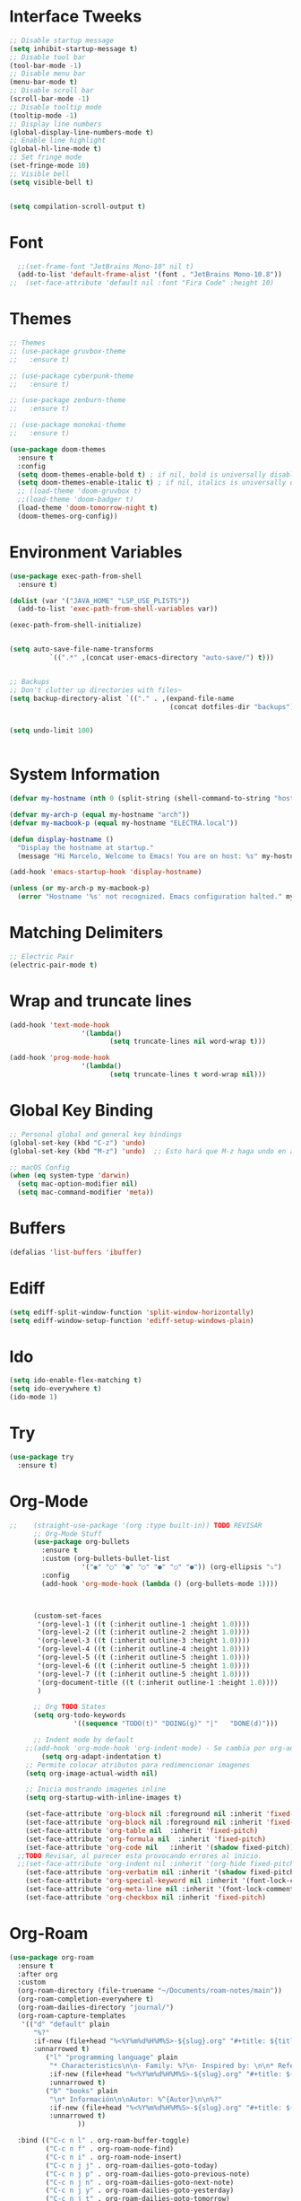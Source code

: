 * Interface Tweeks
#+begin_src emacs-lisp
  ;; Disable startup message
  (setq inhibit-startup-message t)
  ;; Disable tool bar
  (tool-bar-mode -1)
  ;; Disable menu bar
  (menu-bar-mode t)
  ;; Disable scroll bar
  (scroll-bar-mode -1)
  ;; Disable tooltip mode
  (tooltip-mode -1)
  ;; Display line numbers
  (global-display-line-numbers-mode t)
  ;; Enable line highlight
  (global-hl-line-mode t)
  ;; Set fringe mode
  (set-fringe-mode 10)
  ;; Visible bell
  (setq visible-bell t)


  (setq compilation-scroll-output t)
#+end_src
* Font
#+begin_src emacs-lisp
  ;;(set-frame-font "JetBrains Mono-10" nil t)
  (add-to-list 'default-frame-alist '(font . "JetBrains Mono-10.8"))
;;  (set-face-attribute 'default nil :font "Fira Code" :height 10)
#+end_src
* Themes
  #+begin_src emacs-lisp
    ;; Themes
    ;; (use-package gruvbox-theme
    ;;   :ensure t)

    ;; (use-package cyberpunk-theme
    ;;   :ensure t)

    ;; (use-package zenburn-theme
    ;;   :ensure t)

    ;; (use-package monokai-theme
    ;;   :ensure t)

    (use-package doom-themes
      :ensure t
      :config
      (setq doom-themes-enable-bold t) ; if nil, bold is universally disabled
      (setq doom-themes-enable-italic t) ; if nil, italics is universally disabled
      ;; (load-theme 'doom-gruvbox t)
      ;;(load-theme 'doom-badger t)
      (load-theme 'doom-tomorrow-night t)
      (doom-themes-org-config))

  #+end_src
* Environment Variables
  #+begin_src emacs-lisp
    (use-package exec-path-from-shell
      :ensure t)

    (dolist (var '("JAVA_HOME" "LSP_USE_PLISTS"))
      (add-to-list 'exec-path-from-shell-variables var))

    (exec-path-from-shell-initialize)


    (setq auto-save-file-name-transforms
              `((".*" ,(concat user-emacs-directory "auto-save/") t))) 


    ;; Backups
    ;; Don't clutter up directories with files~
    (setq backup-directory-alist `(("." . ,(expand-file-name
                                            (concat dotfiles-dir "backups")))))


    (setq undo-limit 100)


  #+end_src
* System Information
  #+begin_src emacs-lisp
    (defvar my-hostname (nth 0 (split-string (shell-command-to-string "hostname"))))

    (defvar my-arch-p (equal my-hostname "arch"))
    (defvar my-macbook-p (equal my-hostname "ELECTRA.local"))

    (defun display-hostname ()
      "Display the hostname at startup."
      (message "Hi Marcelo, Welcome to Emacs! You are on host: %s" my-hostname))

    (add-hook 'emacs-startup-hook 'display-hostname)

    (unless (or my-arch-p my-macbook-p)
      (error "Hostname '%s' not recognized. Emacs configuration halted." my-hostname))
  #+end_src
* Matching Delimiters
#+begin_src emacs-lisp
  ;; Electric Pair
  (electric-pair-mode t)
#+end_src
* Wrap and truncate lines
#+begin_src emacs-lisp
  (add-hook 'text-mode-hook
                    '(lambda()
                           (setq truncate-lines nil word-wrap t)))

  (add-hook 'prog-mode-hook
                    '(lambda()
                           (setq truncate-lines t word-wrap nil)))
#+end_src
* Global Key Binding
  #+begin_src emacs-lisp
    ;; Personal global and general key bindings
    (global-set-key (kbd "C-z") 'undo)
    (global-set-key (kbd "M-z") 'undo)  ;; Esto hará que M-z haga undo en ambos sistemas.

    ;; macOS Config
    (when (eq system-type 'darwin)
      (setq mac-option-modifier nil)
      (setq mac-command-modifier 'meta))
  #+end_src
* Buffers
  #+begin_src emacs-lisp
    (defalias 'list-buffers 'ibuffer)
  #+end_src
* Ediff
#+begin_src emacs-lisp
  (setq ediff-split-window-function 'split-window-horizontally)
  (setq ediff-window-setup-function 'ediff-setup-windows-plain)
#+end_src
* Ido
  #+begin_src emacs-lisp
     (setq ido-enable-flex-matching t)
     (setq ido-everywhere t)
     (ido-mode 1)
  #+end_src
* Try
#+begin_src emacs-lisp
  (use-package try
    :ensure t)
#+end_src
* Org-Mode 
#+begin_src emacs-lisp
  ;;    (straight-use-package '(org :type built-in)) TODO REVISAR
        ;; Org-Mode Stuff
        (use-package org-bullets
          :ensure t
          :custom (org-bullets-bullet-list
                    '("◉" "○" "●" "○" "●" "○" "●")) (org-ellipsis "⤵")
          :config
          (add-hook 'org-mode-hook (lambda () (org-bullets-mode 1))))



        (custom-set-faces
         '(org-level-1 ((t (:inherit outline-1 :height 1.0))))
         '(org-level-2 ((t (:inherit outline-2 :height 1.0))))
         '(org-level-3 ((t (:inherit outline-3 :height 1.0))))
         '(org-level-4 ((t (:inherit outline-4 :height 1.0))))
         '(org-level-5 ((t (:inherit outline-5 :height 1.0))))
         '(org-level-6 ((t (:inherit outline-5 :height 1.0))))
         '(org-level-7 ((t (:inherit outline-5 :height 1.0))))   
         '(org-document-title ((t (:inherit outline-1 :height 1.0))))
         )

        ;; Org TODO States
        (setq org-todo-keywords
                  '((sequence "TODO(t)" "DOING(g)" "|"   "DONE(d)")))

        ;; Indent mode by default
      ;;(add-hook 'org-mode-hook 'org-indent-mode) - Se cambia por org-adapt-indentation (modifica el archivo adaptado a los niveles)
          (setq org-adapt-indentation t)
      ;; Permite colocar atributos para redimencionar imagenes
      (setq org-image-actual-width nil)

      ;; Inicia mostrando imagenes inline
      (setq org-startup-with-inline-images t)

      (set-face-attribute 'org-block nil :foreground nil :inherit 'fixed-pitch)
      (set-face-attribute 'org-block nil :foreground nil :inherit 'fixed-pitch)
      (set-face-attribute 'org-table nil  :inherit 'fixed-pitch)
      (set-face-attribute 'org-formula nil  :inherit 'fixed-pitch)
      (set-face-attribute 'org-code nil   :inherit '(shadow fixed-pitch))
    ;;TODO Revisar, al parecer esta provocando errores al inicio.
    ;;(set-face-attribute 'org-indent nil :inherit '(org-hide fixed-pitch))
      (set-face-attribute 'org-verbatim nil :inherit '(shadow fixed-pitch))
      (set-face-attribute 'org-special-keyword nil :inherit '(font-lock-comment-face fixed-pitch))
      (set-face-attribute 'org-meta-line nil :inherit '(font-lock-comment-face fixed-pitch))
      (set-face-attribute 'org-checkbox nil :inherit 'fixed-pitch)
#+end_src
* Org-Roam
#+begin_src emacs-lisp
  (use-package org-roam
    :ensure t
    :after org
    :custom
    (org-roam-directory (file-truename "~/Documents/roam-notes/main"))
    (org-roam-completion-everywhere t)
    (org-roam-dailies-directory "journal/")
    (org-roam-capture-templates
     '(("d" "default" plain
        "%?"
        :if-new (file+head "%<%Y%m%d%H%M%S>-${slug}.org" "#+title: ${title}\n")
        :unnarrowed t)
           ("l" "programming language" plain
            "* Characteristics\n\n- Family: %?\n- Inspired by: \n\n* Reference:\n\n"
            :if-new (file+head "%<%Y%m%d%H%M%S>-${slug}.org" "#+title: ${title}\n")
            :unnarrowed t)
           ("b" "books" plain
            "\n* Información\n\nAutor: %^{Autor}\n\n%?"
            :if-new (file+head "%<%Y%m%d%H%M%S>-${slug}.org" "#+title: ${title}\n")
            :unnarrowed t)
                   ))

    :bind (("C-c n l" . org-roam-buffer-toggle)
           ("C-c n f" . org-roam-node-find)
           ("C-c n i" . org-roam-node-insert)
           ("C-c n j j" . org-roam-dailies-goto-today)
           ("C-c n j p" . org-roam-dailies-goto-previous-note)
           ("C-c n j n" . org-roam-dailies-goto-next-note)
           ("C-c n j y" . org-roam-dailies-goto-yesterday)
           ("C-c n j t" . org-roam-dailies-goto-tomorrow)
           ("C-c n j d" . org-roam-dailies-goto-date)          
           ("C-c n j c" . org-roam-dailies-capture-today)
           ("C-c n I" . org-roam-node-insert-immediate)
           :map org-mode-map
           ("C-M-i" . completion-at-point))
    :config
    (org-roam-db-autosync-mode))

  (add-to-list 'display-buffer-alist
               '("\\*org-roam\\*"
                 (display-buffer-in-side-window)
                 (side . right)
                 (slot . 0)
                 (window-width . 0.25)
                 (window-parameters . ((no-other-window . t)
                                       (no-delete-other-windows . t)))))
  (setq org-roam-mode-sections
            (list #'org-roam-backlinks-section
              #'org-roam-reflinks-section
              #'org-roam-unlinked-references-section
                          ))

  (setq org-hide-emphasis-markers t)

  (defun org-roam-node-insert-immediate (arg &rest args)
    (interactive "P")
    (let ((args (cons arg args))
                  (org-roam-capture-templates (list (append (car org-roam-capture-templates)
                                                                                                    '(:immediate-finish t)))))
      (apply #'org-roam-node-insert args)))


  (defun org-roam-set-directory ()
    "Set the org-roam directory by choosing from a predefined list."
    (interactive)
    (ivy-read "Choose org-roam directory: "
              '("~/Documents/roam-notes/main/"
                "~/Documents/roam-notes/bch/")
              :action (lambda (dir)
                        (setq org-roam-directory dir)
                        (org-roam-db-autosync-mode)
                        (message "Org-roam directory set to %s" dir))))


  (defun my/toggle-org-hide-emphasis-markers ()
    "Toggle the visibility of emphasis markers in org-mode."
    (interactive)
    (if (eq org-hide-emphasis-markers t)
        (progn
          (setq org-hide-emphasis-markers nil)
          (message "Emphasis markers are now visible."))
      (progn
        (setq org-hide-emphasis-markers t)
        (message "Emphasis markers are now hidden.")))
    (org-mode-restart))
#+end_src
    
* Org-Roam-UI
#+begin_src emacs-lisp
  (use-package org-roam-ui
    :ensure t
    ;;  :straight
    ;;    (:host github :repo "org-roam/org-roam-ui" :branch "main" :files ("*.el" "out"))
    ;;    :after org-roam
    ;;         normally we'd recommend hooking orui after org-roam, but since org-roam does not have
    ;;         a hookable mode anymore, you're advised to pick something yourself
    ;;         if you don't care about startup time, use  
    :after org-roam  ;; Asegúrate de que org-roam se cargue primero
    :config
    (setq org-roam-ui-sync-theme t)
    (setq org-roam-ui-follow t)
    (setq org-roam-ui-update-on-save t))
	  ;;org-roam-ui-open-on-start t)
  ;;  :hook (org-roam-mode . org-roam-ui-mode))
#+end_src

* Babel

#+begin_src emacs-lisp
  (use-package ob-restclient
    :ensure t
    :after org)

  (org-babel-do-load-languages
   'org-babel-load-languages
   '((restclient . t))) ;; Asegúrate de que esto esté dentro del bloque donde configuras org-mode o después de cargar org

  (setq org-confirm-babel-evaluate nil)
#+end_src
* Ace Window
#+begin_src emacs-lisp
  (use-package ace-window
    :ensure t
    :init
    (progn
      (global-set-key [remap other-window] 'ace-window)
      (custom-set-faces
       '(aw-leading-char-face
         ((t (:inherit ace-jump-face-foreground :height 2.0)))))
      (setq aw-keys '(?j ?k ?l ?u ?i ?o ?p))
      (setq aw-ignore-current t)
      ;; Añade el advice para ejecutar golden-ratio después de ace-window
      (advice-add 'ace-window :after 'golden-ratio))
  )
#+end_src
* Which Key
#+begin_src emacs-lisp
  (use-package which-key
    :ensure t
    :config (which-key-mode))
#+end_src
* Super Save
#+begin_src emacs-lisp
    (use-package super-save
      :ensure t
      :config
      (super-save-mode +1))

    (setq super-save-auto-save-when-idle t)

    ;;Auto Save default disabled
    (setq auto-save-default nil)

    ;; add integration with ace-window
    (add-to-list 'super-save-triggers 'ace-window)

    ;; save on find-file
    (add-to-list 'super-save-hook-triggers 'find-file-hook)

    ;; Turn off super-save remote files
    (setq super-save-remote-files nil)

    ;; Super save exclude example - Sigue deshabilitado
    ;;(setq super-save-exclude '(".gpg"))
#+end_src
* FZF
#+begin_src emacs-lisp
  (use-package fzf
    :bind
      ;; Don't forget to set keybinds!
    :config
    (setq fzf/args "-x --color bw --print-query --margin=1,0 --no-hscroll"
          fzf/executable "fzf"
          fzf/git-grep-args "-i --line-number %s"
          ;; command used for `fzf-grep-*` functions
          ;; example usage for ripgrep:
          ;; fzf/grep-command "rg --no-heading -nH"
          fzf/grep-command "grep -nrH"
          ;; If nil, the fzf buffer will appear at the top of the window
          fzf/position-bottom t
          fzf/window-height 15))
#+end_src
* Counsel
  #+begin_src emacs-lisp
    (use-package counsel
      :ensure t)

    (use-package counsel-projectile
      :ensure t
      :config
      (counsel-projectile-mode 1))

    (defun projectile-counsel-fzf ()
      "Use `counsel-fzf` to find files in the current project."
      (interactive)
      (let ((default-directory (projectile-project-root)))
        (counsel-fzf nil default-directory)))


    (defun projectile-counsel-fzf-respecting-gitignore ()
      "Use `counsel-fzf` with `fd` to respect .gitignore when finding files in the current project."
      (interactive)
      (let ((default-directory (projectile-project-root))
            (counsel-fzf-cmd "fd . --type f --hidden --follow --exclude .git | fzf -f \"%s\" -0 -1"))
        (counsel-fzf nil default-directory)))



    (defun projectile-counsel-fzf-tags ()
      "Use `counsel-fzf` to search for tags in the current project."
      (interactive)
      (let* ((default-directory (projectile-project-root))
             (tags-file (concat default-directory "tags"))
             (counsel-fzf-cmd (format "awk '{print $1}' %s | fzf -f '%%s' -0 -1" tags-file))
             (selected-tag (counsel-fzf nil default-directory)))
        (when selected-tag
          (find-tag selected-tag))))
  #+end_src
* Swipper
  #+begin_src emacs-lisp
    (use-package swiper
        :ensure try
        :bind (
               ("C-s" . swiper)
               ("C-r" . swiper)
               ("C-c C-r" . 'ivy-resume)
               ("M-x" . counsel-M-x)
               ("C-x C-f" . counsel-find-file)
              )
        :config
        (progn
          (ivy-mode)
          (setq ivy-use-virtual-buffers t)

          (setq enable-recursive-minibuffers t)
          (define-key read-expression-map (kbd "C-r") 'counsel-expression-history)
         ))

     (setq ivy-case-fold-search-default t)            ;; ignore case
  #+end_src
* Avy
  #+begin_src emacs-lisp
    (use-package avy 
     :ensure t
     :bind ("M-s" . avy-goto-char) ("C-ñ" . avy-goto-word-1))
  #+end_src
* Silversearcher
#+begin_src emacs-lisp
  (use-package ag
    :ensure t
    :config
    (setq ag-highlight-search t))
#+end_src
* Undo-Tree
#+begin_src emacs-lisp
  (use-package undo-tree
    :ensure t
    :init
    (global-undo-tree-mode t))

  ;; Prevent undo tree files from polluting your git repo
  (setq undo-tree-history-directory-alist '(("." . "~/.emacs.d/undo")))
#+end_src
* Indentation
  #+begin_src emacs-lisp
    (setq custom-tab-width 4)

    (defun disable-tabs ()
	      (interactive)
      (setq indent-tabs-mode nil))

    (defun enable-tabs ()
	      (interactive)
      (local-set-key (kbd "TAB") 'tab-to-tab-stop)
      (setq indent-tabs-mode t)
      (setq tab-width custom-tab-width))

    ;; Hooks to Enable Tabs
    (add-hook 'prog-mode-hook 'enable-tabs)
    ;; Hook to Disable Tabs
    (add-hook 'lisp-mode-hook 'disable-tabs)
    (add-hook 'java-mode-hook 'disable-tabs)
  #+end_src
* Company
  #+begin_src emacs-lisp
    (use-package company
      :ensure t
      :config
      (setq company-transformers '(company-sort-by-occurrence))
      (setq company-lsp-cache-candidates 'auto)
      (setq company-lsp-enable-snippet t)
      (setq company-lsp-async t)
      (setq company-lsp-enable-recompletion t)
      (setq company-lsp--text-edit-autosave t)
      (setq company-dabbrev-downcase 0)
      (setq company-idle-delay 0.1)
      (setq company-minimum-prefix-length 2)
      (setq lsp-completion-provider :capf)
      (setq lsp-prefer-capf t))
    ; Wich One?
    (global-company-mode t)
    (add-hook 'after-init-hook 'global-company-mode)

    (setq company-dabbrev-downcase nil)


  #+end_src
* Yasnippet
#+begin_src emacs-lisp
  (use-package yasnippet
    :ensure t)

  (use-package yasnippet-snippets
    :ensure t)

  (setq yas-snippet-dirs '("~/.dotfiles/emacs/snippets/"))

  (yas-global-mode 1)

#+end_src
* Tree-sitter
  #+begin_src emacs-lisp

    (use-package tree-sitter
      :ensure t)
    (use-package tree-sitter-langs
      :ensure t)

    (use-package tree-sitter
      :config
      (global-tree-sitter-mode)
      (add-hook 'tree-sitter-after-on-hook #'tree-sitter-hl-mode))

    (use-package tree-sitter-langs)


	(use-package treemacs-projectile
	:after treemacs projectile
      :defer t
    :ensure t)


    ;; Shortcut to jump to the Treemacs window
    (global-set-key (kbd "C-c t") 'treemacs-select-window)

    ;; Toggle Treemacs with uppercase 'T'
    (global-set-key (kbd "C-c T") 'treemacs)
  #+end_src
* All The Icons
#+begin_src emacs-lisp
  (use-package all-the-icons
    :ensure t
    :if (display-graphic-p))

  (use-package all-the-icons-ivy
    :ensure t
    :after all-the-icons ;; Asegura que all-the-icons se cargue primero
    :config
    (all-the-icons-ivy-setup))

  (use-package all-the-icons-dired
    :ensure t
    :hook (dired-mode . all-the-icons-dired-mode))
#+end_src
* Treemacs
  #+begin_src emacs-lisp
    (use-package treemacs
      :ensure t
      :config
      (define-key treemacs-mode-map [mouse-1] #'treemacs-single-click-expand-action))

    (use-package treemacs-all-the-icons
      :ensure t)

    (treemacs-load-theme "all-the-icons")
    (treemacs-resize-icons 18)


  #+end_src
* Projectile
  #+begin_src emacs-lisp
    (use-package projectile
      :ensure t
      :init
      (projectile-mode +1)
      :bind (:map projectile-mode-map
                  ("s-p" . projectile-command-map)
                  ("C-c p" . projectile-command-map))
      :config
      (setq projectile-indexing-method 'alien)
      (setq projectile-enable-caching nil)
      ;;(setq projectile-generic-command "fd . --type f --hidden --follow --exclude .git")
      (setq projectile-generic-command "fd . --type f --hidden --follow --exclude .git")
            
      ;;(setq projectile-generic-command "fd . --type f")
      ;;(setq projectile-generic-command "find . -type f")


      (projectile-global-mode)
      ;;(setq projectile-completion-system 'ivy)
        )


    (with-eval-after-load 'projectile
      (add-to-list 'projectile-project-root-files-bottom-up "pom.xml"))

  #+end_src
* Counsel Projectile
#+begin_src emacs-lisp
  (use-package counsel-projectile
    :ensure t
    :config
    (counsel-projectile-mode))
#+end_src
* Flycheck
  #+begin_src emacs-lisp
    (use-package flycheck
      :ensure t)
  #+end_src
* Rest Client
  #+begin_src emacs-lisp
    (use-package restclient
      :ensure t)
  #+end_src
* HTML
#+begin_src emacs-lisp
    (use-package web-mode
      :ensure t
      :config
      (add-to-list 'auto-mode-alist '("\\.html?\\'" . web-mode))
          (add-to-list 'auto-mode-alist '("\\.php$" . web-mode))
  )
    (setq web-mode-enable-auto-closing t)
#+end_src
* Json
#+begin_src emacs-lisp
  (use-package json-mode
    :ensure t)

  (use-package json-navigator
    :ensure t)
#+end_src
* Yaml
#+begin_src emacs-lisp
  (use-package yaml-mode
    :ensure t)
#+end_src
* Typescript
#+begin_src emacs-lisp
  (use-package typescript-mode
    :ensure t
    :defer t)
#+end_src
* Python
#+begin_src emacs-lisp
  (use-package pyvenv
    :ensure t
    :defer t
    :config
    (setq pyvenv-virtualenv-root "~/.miniconda/envs")
    (pyvenv-activate "~/.miniconda/envs/default")
    (setenv "WORKON_HOME" "~/.miniconda/envs"))
#+end_src
* LSP
  #+begin_src emacs-lisp
      (use-package lsp-mode
      :ensure t
      :defer t
      :init
      (setq lsp-keymap-prefix "C-c l")
      (setq lsp-completion-enable-additional-text-edit t)
      (setq lsp-use-plists t)
      :hook (
		     (conf-javaprop-mode . lsp)
	     (java-mode . lsp)
	     (c-mode . #'lsp-deferred)
	     (c++-mode . #'lsp-deferred)
	     (python-mode . #'lsp-deferred)
	     (json-mode . #'lsp-deferred)
	     (typescript-mode . #'lsp-deferred)
	     (web-mode . #'lsp-deferred)
	     (lsp-mode . lsp-enable-which-key-integration))
      :commands lsp)




	(use-package lsp-ui
	  :ensure t
	      :config
	      (setq lsp-ui-doc-position 'at-point)
	  :commands lsp-ui-mode)

      ;  (use-package lsp-treemacs TODO REVISAR
      ;    :ensure t
      ;    :defer t
      ;    :commands lsp-treemacs-errors-list
      ;        :config
      ;        (lsp-treemacs-sync-mode 1)
      ;)

	(use-package lsp-ivy
	  :ensure t
	  :init
	  :bind
	  (
	   ("C-c l g s" . 'lsp-ivy-workspace-symbol)
	   ("C-c l g S" . 'lsp-ivy-global-workspace-symbol))  
	  :commands lsp-ivy-workspace-symbol)


    (use-package lsp-java
      :ensure t
      :hook ((java-mode . lsp))
      :config
      (setq lsp-java-vmargs
	    '("-noverify"
	      "-Xmx4G"
	      "-Djvmflags=-Xmx4G -Xms4G"
	      "-XX:+UseZGC"
	      "-XX:+UseStringDeduplication"
	      "-javaagent:/opt/lombok/lombok.jar"))
      (setq lsp-idle-delay 0.3)
      (setq lsp-java-auto-build t)

      ;; Different JDK configurations depending on the machine
      (if my-arch-p
	  (setq lsp-java-configuration-runtimes
		'[
		  (:name "JavaSE-1.6"
		   :path "/opt/oracle/java/jdk1.6.0_45")
		  (:name "JavaSE-1.8"
		   :path "/opt/oracle/java/jdk1.8.0_202")
		  (:name "JavaSE-11"
		   :path "/opt/oracle/java/jdk-11.0.12")
		  (:name "JavaSE-17"
		   :path "/opt/oracle/java/jdk-17.0.1"
		   :default t)
		  ])
	(if my-macbook-p
	    (setq lsp-java-configuration-runtimes
		  '[
		    (:name "JavaSE-11"
		     :path "/opt/oracle/java/jdk-11.0.20.jdk/Contents/Home")
		    (:name "JavaSE-17"
		     :path "/opt/oracle/java/jdk-17.0.9.jdk/Contents/Home"
		     :default t)
		    ])))

      ;; lsp-java supplements
      ;;(require 'lsp-java-boot) ----> Commented out due to errors
      (add-hook 'lsp-mode-hook #'lsp-lens-mode)
      ;;(add-hook 'java-mode-hook #'lsp-java-boot-lens-mode) ----> Commented out due to errors
      )


    ;;   ;; SpringBoot Experimental Integrations STS4
    ;;   ;;Comentado por pruebas de rendimiento
    ;;   (require 'lsp-java-boot)
    ;;   ;; to enable the lenses
    ;;   (add-hook 'lsp-mode-hook #'lsp-lens-mode)

    ;;   ;; Comentado por pruebas de rendimiento
    ;;   (add-hook 'java-mode-hook #'lsp-java-boot-lens-mode)


    ;; Guarda el buffer luego de un code-action
    (defun my/lsp-save-buffer-after-code-action ()
      "Save buffer after LSP code action."
      (when (buffer-modified-p)
	(save-buffer)))

    (add-hook 'lsp-after-execute-code-action-hook #'my/lsp-save-buffer-after-code-action)
  #+end_src
* DAP
#+begin_src emacs-lisp
    (use-package dap-mode
      :ensure t
      :defer t
      ;;:after lsp-mode
      :config
      (dap-auto-configure-mode)
      (dap-mode t)
      (dap-ui-mode t)
      (dap-tooltip-mode 1)
      (tooltip-mode 1)
      (dap-register-debug-template
       "localhost:8453"
       (list :type "java"
             :request "attach"
             :hostName "localhost"
             :port 8453
                     :projectName: "venta")
       )
    )

    (use-package dap-java
      :ensure nil
      :defer t)
#+end_src
* Modeline
  #+begin_src emacs-lisp
	;; This package requires the fonts included with all-the-icons to be installed. Run M-x all-the-icons-install-fonts to do so. Please refer to the installation guide.
	(use-package doom-modeline
	  :ensure t
	  :hook (after-init . doom-modeline-mode)
	  :config
	  (progn
		(setq doom-modeline-height 25)
		(setq doom-modeline-bar-width 6)
		(setq doom-modeline-hud nil)
		(setq doom-modeline-project-detection 'auto)
		(setq doom-modeline-lsp t)
		(setq doom-modeline-buffer-encoding t)
		(setq doom-modeline-checker-simple-format nil)
		(setq doom-modeline-minor-modes t)
		(setq doom-modeline-buffer-file-name-style 'truncate-except-project)
		(setq doom-modeline-persp-name nil) ;; Revisar que hace esto, 
		(setq doom-modeline-major-mode-icon t)
		(setq doom-modeline-enable-word-count t)
		(setq doom-modeline-vcs-max-length 100)
		))

	(use-package minions
	  :ensure t
    ;      :hook doom-modeline-mode
	  :config
	(minions-mode t))

	(custom-set-faces
	 '(mode-line ((t (:height 0.85))))
	 '(mode-line-inactive ((t (:height 0.85)))))

    (setq doom-modeline-icon t)
    (setq doom-modeline-major-mode-icon t)
  #+end_src
* Ivy-Rich
  #+begin_src emacs-lisp
    (use-package all-the-icons-ivy-rich
      :ensure t
      :after ivy-rich ;; Asegúrate de que ivy-rich se cargue primero
      :config
      (all-the-icons-ivy-rich-mode 1))

    (use-package ivy-rich
      :ensure t
      :after ivy
      :config
      (ivy-rich-mode 1)
      (setcdr (assq t ivy-format-functions-alist) #'ivy-format-function-line))
  #+end_src
  
* Ivy Postframe
#+begin_src emacs-lisp
  ;; (use-package ivy-posframe
  ;;   :ensure t
  ;;   :config
  ;;   (ivy-posframe-mode))
#+end_src
* Performance
#+begin_src emacs-lisp
  ;;(setq read-process-output-max (* 2048 2048))

  ;;(setq gc-cons-threshold 400000000)



  ;; Optimizaciones para mejorar el rendimiento de inicio y ejecución de Emacs

  ;; Aumenta la cantidad de datos que Emacs lee de los procesos para mejorar el rendimiento
  ;; especialmente útil para lsp-mode.
  (setq read-process-output-max (* 8 1024 1024))

  ;; Aumenta el límite para la recolección de basura durante el inicio para acelerarlo
  (setq gc-cons-threshold (* 400 1024 1024))

  ;; Restablece el límite de recolección de basura después del inicio a un valor más conservador
  (defun reset-gc-cons-threshold ()
    (setq gc-cons-threshold (* 50 1024 1024)))

  (add-hook 'emacs-startup-hook 'reset-gc-cons-threshold)
#+end_src
* Emacs Dashboard
#+begin_src emacs-lisp
  (use-package dashboard
    :ensure t
    :config
    (dashboard-setup-startup-hook))
#+end_src
* Magit
#+begin_src emacs-lisp
  (use-package magit
    :ensure t)
#+end_src
* Custom functions
** Scroll Control
#+begin_src emacs-lisp
    ;; Frames disabble scroll bars
    (defun my/disable-scroll-bars (frame)
      (modify-frame-parameters frame
                               '((vertical-scroll-bars . nil)
                                 (horizontal-scroll-bars . nil))))
    (add-hook 'after-make-frame-functions 'my/disable-scroll-bars)
  #+end_src  
** Auto Revert
#+begin_src emacs-lisp
  ;; Revert Dired and other buffers
  (setq global-auto-revert-non-file-buffers t)

  ;; Revert buffers when the underlying file has changed
  (global-auto-revert-mode 1)
#+end_src
** json-parse-error workaround
Reference: [[https://github.com/emacs-lsp/lsp-mode/issues/2681#issuecomment-792563858][https://github.com/emacs-lsp/lsp-mode/issues/2681#issuecomment-792563858]]
*** Error
(json-parse-error \u0000 is not allowed without JSON_ALLOW_NUL <callback> 1 113 113)
*** workaround
#+begin_src emacs-lisp
  ;(advice-add 'json-parse-string :around
  ;                        (lambda (orig string &rest rest)
  ;                          (apply orig (s-replace "\\u0000" "" string)
  ;                                         rest)))
  (advice-add 'json-parse-string :around
              (lambda (orig string &rest args)
                (apply orig                                                                            
                       (replace-regexp-in-string "\\\\u0000.*?\"" "\"" string)
                       args)))
#+end_src
** End of line and newline
#+begin_src emacs-lisp
  (defun end-of-line-and-newline ()
    (interactive)
    (end-of-line)
    (newline))

  (global-set-key (kbd "<C-return>") 'end-of-line-and-newline)
#+end_src
** End of line and idented newline, except org-mode
#+begin_src emacs-lisp
  (defun end-of-line-and-idented-newline ()
          (interactive)
          (end-of-line)
          (newline-and-indent))

  (global-set-key (kbd "<M-return>") 'end-of-line-and-idented-newline)

  ;; Except Org Mode.
  (defun my-org-mode-hook ()
    (local-set-key (kbd "<M-return>") 'org-meta-return))
  (add-hook 'org-mode-hook 'my-org-mode-hook)
#+end_src
** Custom key bindings for Org-mode bullet cycling
These key bindings were customized to avoid conflicts with Gnome keyboard shortcuts.
#+begin_src emacs-lisp
  (add-hook 'org-mode-hook
                    (lambda ()
              (local-set-key (kbd "C-c b") 'org-cycle-list-bullet)))
#+end_src
- 
** Save Clipboard Image
#+begin_src emacs-lisp
  (defcustom save-clipboard-image-directory "media"
    "Directorio para guardar las imágenes del portapapeles."
    :type 'string
    :group 'save-clipboard-image)

  (defcustom save-clipboard-image-confirm-save nil
    "Si está habilitado, pide confirmación antes de guardar la imagen."
    :type 'boolean
    :group 'save-clipboard-image)

  (defcustom save-clipboard-image-auto-create-directory t
    "Si está habilitado, crea automáticamente el directorio si no existe."
    :type 'boolean
    :group 'save-clipboard-image)


  (defcustom save-clipboard-image-prompt-filename nil
    "Si está habilitado, pide el nombre del archivo antes de guardar la imagen."
    :type 'boolean
    :group 'save-clipboard-image)

  (defun save-clipboard-image ()
    "Guarda el contenido del portapapeles como una imagen en formato `png` en el directorio configurado y devuelve el nombre del archivo de la imagen."
    (interactive)
    (let* ((exit-status (with-temp-buffer
                          (call-process "xclip" nil t nil "-selection" "clipboard" "-t" "image/png" "-o"))))
      (if (eq exit-status 0)
          (if (or (not save-clipboard-image-confirm-save)
                  (y-or-n-p "¿Deseas guardar la imagen en el portapapeles?"))
              (let* ((dir-name save-clipboard-image-directory)
                     (default-filename (concat (format-time-string "%Y%m%d_%H%M%S") ".png"))
                     (filename (if save-clipboard-image-prompt-filename
                                   (read-file-name "Guardar imagen como: " dir-name nil nil default-filename)
                                 (concat dir-name "/" default-filename)))
                     (full-dir-name (expand-file-name dir-name))
                     (full-filename (expand-file-name filename)))
                (unless (file-directory-p full-dir-name)
                  (if save-clipboard-image-auto-create-directory
                      (make-directory full-dir-name)
                    (when (y-or-n-p (format "El directorio '%s' no existe. ¿Deseas crearlo?" dir-name))
                      (make-directory full-dir-name))))
                (with-temp-file full-filename
                  (insert (with-temp-buffer
                            (call-process "xclip" nil t nil "-selection" "clipboard" "-t" "image/png" "-o")
                            (buffer-string))))
                (message "Imagen guardada como '%s'" full-filename)
                full-filename)
            (progn
              (message "Guardado de imagen cancelado.")
              nil))
        (progn
          (message "No se encontró una imagen en el portapapeles. Por favor, copia una imagen al portapapeles e intenta nuevamente.")
          nil))))

#+end_src
** Insert image link
#+begin_src emacs-lisp
   (defcustom org-insert-image-display-inline t
     "Si está habilitado, muestra la imagen en línea inmediatamente después de insertar el enlace."
     :type 'boolean
     :group 'org-insert-image)


   (defvar org-insert-image-max-width 400
     "Ancho máximo para imágenes incrustadas en Org mode.")

   (defun org-insert-image ()
     "Pega un enlace al archivo de imagen guardado en el directorio configurado y muestra la imagen en línea si está habilitado."
     (interactive)
     (let ((image-file-name (save-clipboard-image)))
       (when image-file-name
         (let* ((relative-path (file-relative-name image-file-name
                                                   (file-name-directory (buffer-file-name))))
                (image-size (image-size (create-image image-file-name) :pixels))
                (image-width (car image-size))
                (scaled-width (min org-insert-image-max-width image-width)))
           (if (= image-width scaled-width)
               (insert (format "[[file:%s]]" relative-path))
             (insert (format "#+ATTR_HTML: :width %dpx\n[[file:%s]]" scaled-width relative-path)))
           (when org-insert-image-display-inline
             (org-display-inline-images))))))

   (with-eval-after-load 'org
     (define-key org-mode-map (kbd "C-c i") 'org-insert-image))



   (defun org-yank-image-or-text ()
     "Pega una imagen del portapapeles en Org mode si hay una, de lo contrario pega texto."
     (interactive)
     (let* ((exit-status (with-temp-buffer
                           (call-process "xclip" nil t nil "-selection" "clipboard" "-t" "image/png" "-o"))))
       (if (eq exit-status 0)
           (org-insert-image)
         (call-interactively 'org-yank))))

  ; Se comenta ya que al parecer está arrojando problemas.
  ; (with-eval-after-load 'org
  ;   (define-key org-mode-map (kbd "C-y") 'org-yank-image-or-text))
#+end_src
* Adaptative Wrap
#+begin_src emacs-lisp
  (use-package adaptive-wrap
    :ensure t  ; Asegúrate de que el paquete sea instalado automáticamente
    :config
    (add-hook 'visual-line-mode-hook 'adaptive-wrap-prefix-mode)
    (add-hook 'org-mode-hook 'adaptive-wrap-prefix-mode))
#+end_src
* Golden Ratio
#+begin_src emacs-lisp
  (use-package golden-ratio
    :ensure t
    :config
    (golden-ratio-mode 1))


#+end_src
